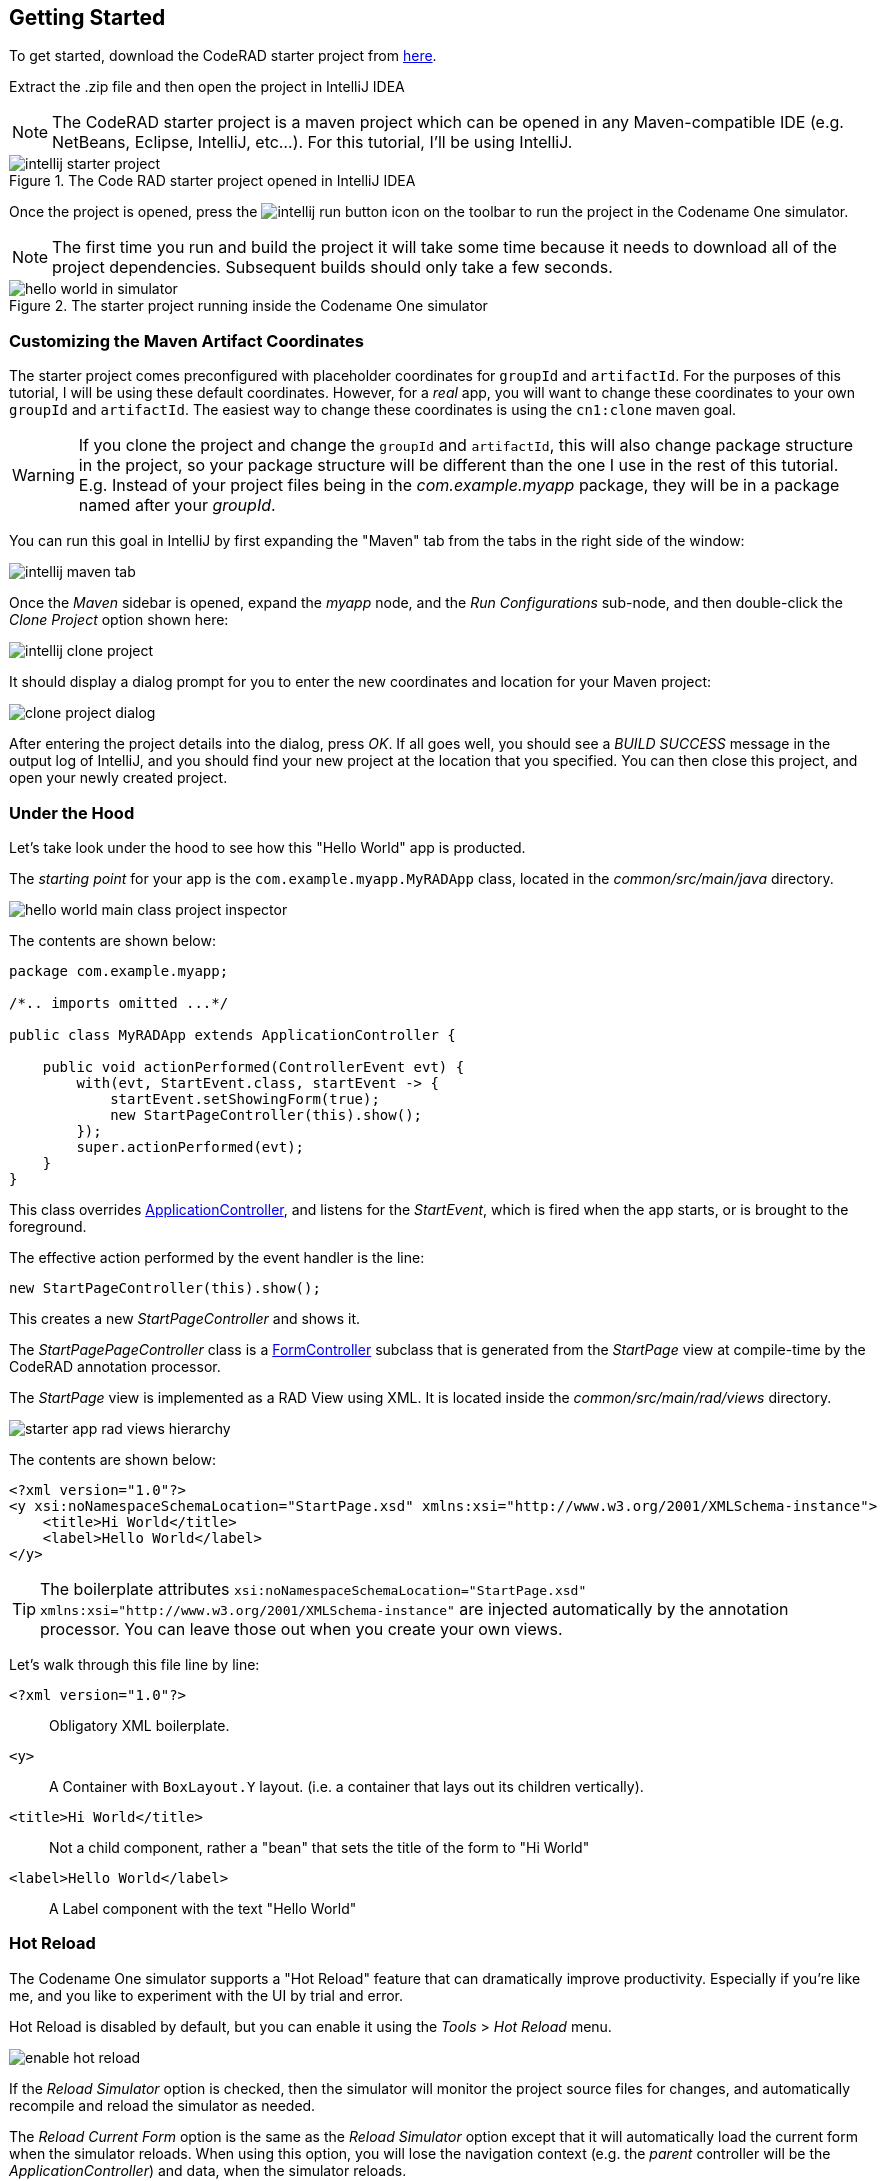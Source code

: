 [#getting-started]
== Getting Started

To get started, download the CodeRAD starter project from https://github.com/shannah/coderad2-starter-template/archive/refs/heads/master.zip[here].

Extract the .zip file and then open the project in IntelliJ IDEA

NOTE: The CodeRAD starter project is a maven project which can be opened in any Maven-compatible IDE (e.g. NetBeans, Eclipse, IntelliJ, etc...).  For this tutorial, I'll be using IntelliJ.

.The Code RAD starter project opened in IntelliJ IDEA
image::images/intellij-starter-project.png[]

Once the project is opened, press the
image:images/intellij-run-button.png[]
 icon on the toolbar to run the project in the Codename One simulator.

NOTE: The first time you run and build the project it will take some time because it needs to download all of the project dependencies.  Subsequent builds should only take a few seconds.

.The starter project running inside the Codename One simulator
image::images/hello-world-in-simulator.png[]

[#cloning-project]
=== Customizing the Maven Artifact Coordinates

The starter project comes preconfigured with placeholder coordinates for `groupId` and `artifactId`.  For the purposes of this tutorial, I will be using these default coordinates.  However, for a _real_ app, you will want to change these coordinates to your own `groupId` and `artifactId`.  The easiest way to change these coordinates is using the `cn1:clone` maven goal.

WARNING: If you clone the project and change the `groupId` and `artifactId`, this will also change package structure in the project, so your package structure will be different than the one I use in the rest of this tutorial.  E.g. Instead of your project files being in the _com.example.myapp_ package, they will be in a package named after your _groupId_.

You can run this goal in IntelliJ by first expanding the "Maven" tab from the tabs in the right side of the window:

image::images/intellij-maven-tab.png[]

Once the _Maven_ sidebar is opened, expand the _myapp_ node, and the _Run Configurations_ sub-node, and then double-click the _Clone Project_ option shown here:

image::images/intellij-clone-project.png[]

It should display a dialog prompt for you to enter the new coordinates and location for your Maven project:

image::images/clone-project-dialog.png[]

After entering the project details into the dialog, press _OK_.  If all goes well, you should see a _BUILD SUCCESS_ message in the output log of IntelliJ, and you should find your new project at the location that you specified.  You can then close this project, and open your newly created project.


[#under-the-hood]
=== Under the Hood

Let's take look under the hood to see how this "Hello World" app is producted.

The _starting point_ for your app is the `com.example.myapp.MyRADApp` class, located in the _common/src/main/java_ directory.

image::images/hello-world-main-class-project-inspector.png[]

The contents are shown below:

[source,java]
----
package com.example.myapp;

/*.. imports omitted ...*/

public class MyRADApp extends ApplicationController {

    public void actionPerformed(ControllerEvent evt) {
        with(evt, StartEvent.class, startEvent -> {
            startEvent.setShowingForm(true);
            new StartPageController(this).show();
        });
        super.actionPerformed(evt);
    }
}
----

This class overrides https://www.javadoc.io/doc/com.codenameone/coderad-common/latest/com/codename1/rad/controllers/ApplicationController.html[ApplicationController], and listens for the _StartEvent_, which is fired when the app starts, or is brought to the foreground.

The effective action performed by the event handler is the line:

[source,java]
----
new StartPageController(this).show();
----

This creates a new _StartPageController_ and shows it.

The _StartPagePageController_ class is a https://www.javadoc.io/doc/com.codenameone/coderad-common/latest/com/codename1/rad/controllers/FormController.html[FormController] subclass that is generated from the _StartPage_ view at compile-time by the CodeRAD annotation processor.

The _StartPage_ view is implemented as a RAD View using XML.  It is located inside the _common/src/main/rad/views_ directory.

image::images/starter-app-rad-views-hierarchy.png[]

The contents are shown below:

[source,xml]
----
<?xml version="1.0"?>
<y xsi:noNamespaceSchemaLocation="StartPage.xsd" xmlns:xsi="http://www.w3.org/2001/XMLSchema-instance">
    <title>Hi World</title>
    <label>Hello World</label>
</y>
----

TIP: The boilerplate attributes `xsi:noNamespaceSchemaLocation="StartPage.xsd" xmlns:xsi="http://www.w3.org/2001/XMLSchema-instance"` are injected automatically by the annotation processor.  You can leave those out when you create your own views.

Let's walk through this file line by line:

`<?xml version="1.0"?>`::
Obligatory XML boilerplate.
`<y>`::
A Container with `BoxLayout.Y` layout.  (i.e. a container that lays out its children vertically).
`<title>Hi World</title>`::
Not a child component, rather a "bean" that sets the title of the form to "Hi World"
`<label>Hello World</label>`::
A Label component with the text "Hello World"

[#hot-reload]
=== Hot Reload

The Codename One simulator supports a "Hot Reload" feature that can dramatically improve productivity.  Especially if you're like me, and you like to experiment with the UI by trial and error.

Hot Reload is disabled by default, but you can enable it using the _Tools_ > _Hot Reload_ menu.

image::images/enable-hot-reload.png[]

If the _Reload Simulator_ option is checked, then the simulator will monitor the project source files for changes, and automatically recompile and reload the simulator as needed.

The _Reload Current Form_ option is the same as the _Reload Simulator_ option except that it will automatically load the current form when the simulator reloads.  When using this option, you will lose the navigation context (e.g. the _parent_ controller will be the _ApplicationController_) and data, when the simulator reloads.

TIP: Technically these _hot reload_ options aren't a "hot" reload, since it actually restarts the simulator - and you will lose your place in the app.  True hot reload (where the classes are reloaded transparently without having to restart the simulator) is also available, but it is experimental and requires some additional setup.

**The remainder of this tutorial will assume that you have _Hot Reload_ enabled**

=== Changing the Styles

Keep the simulator running, and open the CSS style stylesheet for the project, located at _common/src/main/css/theme.css_.

image::images/theme-css-project-inspector.png[]

Add the following snippet to the _theme.css_ file:

[source,css]
----
Label {
  color: blue;
}
----

Within a second or two after you save the file, you should notice that the "Hello World" label in the simulator has turned blue.

image::images/hello-world-blue.png[]

This is because the https://www.codenameone.com/javadoc/com/codename1/ui/Label.html[Label] component's default UIID is "Label", so it adopts styles defined for the selector "Label" in the stylesheet.

[TIP]
====
If you are unsure of the UIID of a particular component, you can use the component inspector in the simulator to find out. Select _Tools_ > _Component Inspector_

image::images/component-inspector-menu.png[]

In the _Component Inspector_, you can expand the component tree in the left panel until you reach the component you're looking for.  The details of that component will then be shown in the right panel.

image::images/component-inspector-label-details.png[]

The _UIID_ field will show you the UIID of the component that you can use to target the component from the stylesheet.

====

The above stylesheet change will change the color of _all_ labels to _blue_.  What if we want to change only the color of _this_ label without affecting the other labels in the app?  There are two ways to do this.  The first way is to override the _fgColor_ style inline on the `<label>` tag itself.

==== Inline Styles

In the _StartPage.xml_ file, add the `style.fgColor` attribute to the `<label>` tag with the value "0xff0000".

.In IntelliJ's XML editor, you'll receive type hints for all tags and attributes as shown here.
image::images/xml-attribute-style-fgColor-typehints.png[]

Notice that, as soon as you start typing inside the `<label>` tag, the editor presents a drop-down list of options for completion.  This is made possible by the schema (StartPage.xsd located in the same directory as your StartPage.xml file) that the CodeRAD annotation processor automatically generates for you.  This schema doesn't include _all_ of the possible attributes you can use, but it does include most of the common ones.

After making the change, your _StartPage.xml_ file should look like:

[source,xml]
----
<?xml version="1.0"?>
<y xsi:noNamespaceSchemaLocation="StartPage.xsd" xmlns:xsi="http://www.w3.org/2001/XMLSchema-instance">
    <title>Hi World</title>
    <label style.fgColor="0xff0000">Hello World</label>
</y>
----

And, within a couple of seconds, the simulator should have automatically reloaded your form - this time with "Hello World" in _red_ as shown below.

image::images/simulator-hello-world-red.png[]

If it doesn't automatically reload your form, double check that you have _Hot Reload_ enabled (See the _Tools_ > _Hot Reload_ menu).  If _Hot Reload_ is enabled and it still hasn't updated your form, check the console output for errors.  It is likely that your project failed to recompile; probably due to a syntax error in your _StartPage.xml_ file.

.XML Tag Attributes
****
In the above example, we added the `style.fgColor` attribute to the `<label>` tag to set its color.  This attribute corresponds to the following Java snippet on the label:

[source,java]
----
theLabel.getStyle().setFgColor(0xff0000);
----

In a similar way, you can set any property via attributes that can be accessed via a chain of "getters" from the label, as long as the end of the chain has an appropriate "setter".  The _Label_ class includes a "setter" method `setPreferredH(int height)`.  You could set this via the `preferredH` property e.g.:

[source,xml]
----
<label preferredH="100"/>
----

would correspond to the Java:

[source,java]
----
theLabel.setPreferredH(100)
----

In the `style.fgColor` example, the `style` portion corresponded to the `getStyle()` method, and the `fgColor` component corresponded to the `setFgColor()` method of the `Style` class.  The `Label` class also has a `getDisabledStyle()` method that returns the style that is to be used when the label is in "Disabled" state.  This isn't as relevant for `Label` as it would be for active components like `Button` and `TextField`, but we could set it using attributes.  E.g.

[source,xml]
----
<label disabledStyle.fgColor="0xff0000">Hello World</label>
----

or All styles (which sets the style for all of the component states at once):

[source, xml]
----
<label allStyles.fgColor="0xff0000">Hello World</label>
----

This sidebar is meant to give you an idea of the attributes that are available to you in this XML language, however, we haven't yet discussed the vocabulary that is available to you for the attribute values.  So far the examples have been limited to _literal_ values (e.g. `0xff0000`), but this is just for simplicity.  Attributes values can be any valid Java expression in the context.  See the section on "Attribute Values" for a more in-depth discussion on this, as there are a few features and wrinkles to be aware of.

****

==== Custom UIIDs

The second (preferred) way to override the style of a particular Label without affecting other labels in the app is to create a custom UIID for the label.

Start by changing the `Label` style in your stylesheet to `CustomLabel` as follows:

[source,css]
----
CustomLabel {
  cn1-derive: Label;  <1>
  color: blue;
}
----
<1> The `cn1-derive` directive indicates that our style should "inherit" all of the styles from the "Label" style.

Now return to the _StartPage.xml_ file and add `uiid="CustomLabel"` to the `<label>` tag.  While we're at it, remove the inline `style.fgColor` attribute:

[source,xml]
----
<label uiid="CustomLabel">Hello World</label>
----

Finally, to verify that our style only affects this single label, let's add another label to our form without the `uiid` attribute.  When all of these changes are made, the _StartPage.xml_ content should look like:

[source,xml]
----
<?xml version="1.0"?>
<y xsi:noNamespaceSchemaLocation="StartPage.xsd" xmlns:xsi="http://www.w3.org/2001/XMLSchema-instance">
    <title>Hi World</title>
    <label uiid="CustomLabel">Hello World</label>
    <label>A regular label</label>
</y>
----

After saving both _theme.css_ and _StartPage.xml_, the simulator should automatically reload, and you'll see something like the following:

image::images/simulator-hello-world-custom-uiid.png[]

=== Adding More Components

So far we've only used the `<label>` tag, which corresponds to the `Label` component.  You are not limited to `<label>`, nor are you limited to any particular subset of "supported" components.  You can use _any_ Component in your XML files that you could use with Java or Kotlin directly.  You can even use your own custom components.

The tag name will be the same as the simple class name of the component you want to use.  By convention, the tag names begin with a lowercase letter.  E.g. The _TextField_ class would correspond to the `<textField>` tag.

.XML Tag Namespaces
****
Since XML tags use only the _simple_ name for its corresponding Java class, you may be wondering how we deal with name collisions. For example, what if you have defined your own component class _com.xyz.widgets.TextField_.  Then how would you differentiate this class from the _com.codename1.ui.TextField_ class in XML.  Which one would `<textField>` create?

The mechanism of differentiation here is the same as in Java.  Each XML file includes a set of _import_ directives which specify the package namespaces that it will search to find components corresponding with an XML tag.  It small selection of packages are imported "implicitly", such as _com.codename1.ui_, _com.codename1.components_, _com.codename1.rad.ui.propertyviews_, and a few more.  If you want to import _additional_ packages or classes, you can use the `<import>` tag, and include regular Java-style import statements as its contents.

E.g.

[source,xml]
----
<?xml version="1.0" ?>
<y>
  <import>
  import com.xyz.widgets.TextField;
  </import>

  <!-- This would create an instance of com.xyz.widgets.TextField
       and not com.codename1.ui.TextField -->
  <textField/>
</y>
----

*You can include any valid Java import statement inside the `<import>` tag.*

E.g. the following mix of package and class imports is also fine:

[source,xml]
----
<import>
import com.xyz.widgets.TextField;
import com.xyz.otherwidgets.*;
</import>
----
****

For fun, let's try adding a few of the core Codename One components to our form to spice it up a bit.

[source,xml]
----
<?xml version="1.0"?>
<y scrollableY="true" xsi:noNamespaceSchemaLocation="StartPage.xsd" xmlns:xsi="http://www.w3.org/2001/XMLSchema-instance">
    <title>Hi World</title>
    <label uiid="CustomLabel">Hello World</label>
    <label>A regular label</label>

    <!-- A text field with a hint -->
    <textField hint="Enter some text"></textField>

    <!-- A text field default text already inserted -->
    <textField>Some default text</textField>

    <!-- A password field -->
    <textArea constraint="TextArea.PASSWORD"/>

    <!-- Multiline text -->
    <spanLabel>Write Once, Run Anywhere.
        Truly native cross-platform app development with Java or Kotlin for iOS, Android, Desktop &amp; Web.
    </spanLabel>

    <!-- A Calendar -->
    <calendar/>

    <checkBox>A checkbox</checkBox>

    <radioButton>A Radio Button</radioButton>

    <button>Click Me</button>

    <spanButton>Click
    Me</spanButton>

    <multiButton textLine1="Click Me"
        textLine2="A description"
                 textLine3="A subdesc"
                 textLine4="Line 4"
    />



</y>
----

After changing the contents of your _StartPage.xml_ file to the above, and saving it, you should see the following result in the simulator:

image::images/simulator-fun-with-components.png[]

[#adding-actions]
=== Adding Actions

CodeRAD is built around the Model-View-Controller (MVC) philosophy which asserts that the _View_ logic (i.e. how the app looks) should be separated from the _Controller_ logic (i.e. what the app does with user input).  _Actions_ form the cornerstone of how CodeRAD keeps these concerns separate.  They provide a sort of communication channel between the controller and the view, kind of like a set of Walkie-talkies.

To go with the Walkie-talkie metaphor for a bit, A View will broadcast on a few frequencies that are predefined by the View.  It might broadcast on 96.9MHz when the "Help" button is pressed, and 92.3MHz when text is entered into its _username_ text field.

Before displaying a View, the Controller will prepare a set of one-way Walkie-talkies at a particular frequency.  It passes one of the handset's to the view - the one that _sends_.  It retains the other handset for itself - the one that receives.

When the view is instantiated, it will look through all of the walkie-talkie handsets that were provided and see if any are set to a frequency that it wants to broadcast on.  If it finds a match, it will use it to broadcast relevant events.  To continue with the example, if finds a handset that is tuned to 96.9MHz, it will send a message to this handset whenever the "Help" button is pressed.

When the controller receives the message in the corresponding hand-set of this walkie-talkie, it can respond by performing some action.

The view can also use the set of Walkie-talkies that it receives to affect how it renders itself.  For example, if, when it is instantiated, it doesn't find any handsets tuned to 96.9MHz, it may "choose" just to not render the "Help" button at all, since nobody is listening.

Additionally, the Controller might attach some additional instructions to the handset that it provides to the view.  The view can then use these instructions to customize how it renders itself, or how to use the handset.  For example, the handset might come with a note attached that says "Please use _this_ icon if you attach the handset to a button", or "Please use _this_ text for the label", or "Please disable the button under this condition".

In the above metaphor, the _frequency_ represents an instance of the `ActionNode.Category` class, and the walkie-talkies represent an instance of the `ActionNode` class.  The _View_ declares which _Categories_ it supports, how it will interpret them.  The _Controller_ defines _Actions_ and registers them with the view in the prescribed categories.  When the _View_ is instantiated, it looks for these actions, and will use them to affect how it renders itself.  Typically actions are manifested in the View as a button or menu item, but not necessarily.  `EntityListView`, for example, supports the `LIST_REFRESH_ACTION` and `LIST_LOAD_MORE_ACTION` categories which will broadcast events when the list model should be refreshed, or when more entries should be loaded at the end of the list.  They don't manifest in any particular button or menu.

==== Adding our first action

Let's begin by restoring the _StartPage.xml_ template to its initial state:

[source,xml]
----
<?xml version="1.0"?>
<y scrollableY="true" xsi:noNamespaceSchemaLocation="StartPage.xsd" xmlns:xsi="http://www.w3.org/2001/XMLSchema-instance">
    <title>Hi World</title>
    <label>Hello World</label>
</y>
----

Now, let's define an action category using the `<define-category>` tag.

[source,xml]
----
<?xml version="1.0"?>
<y scrollableY="true" xsi:noNamespaceSchemaLocation="StartPage.xsd" xmlns:xsi="http://www.w3.org/2001/XMLSchema-instance">
    <define-category name="HELLO_CLICKED" />
    <title>Hi World</title>
    <label>Hello World</label>
</y>
----

And then change the `<label>` to a `<button>`, and "bind" the button to the "HELLO_CLICKED" category using the `<bind-action>` tag:

[source,xml]
----
<?xml version="1.0"?>
<y scrollableY="true" xsi:noNamespaceSchemaLocation="StartPage.xsd" xmlns:xsi="http://www.w3.org/2001/XMLSchema-instance">
    <define-category name="HELLO_CLICKED" /> <1>
    <title>Hi World</title>
    <button>Hello World
        <bind-action category="HELLO_CLICKED"/>
    </button>

</y>
----
<1> The `define-category` tag will define an `ActionNode.Category` in the resulting Java View class with the given name.

When the simulator reloads after this last change you will notice that the "Hello World" button is not displayed.  You do not need to adjust your lenses.  This is _expected_ behaviour.  Since the button is bound to the "HELLO_CLICKED" category, and the controller hasn't supplied any actions in this category, the button will not be rendered.

Let's now define an action in the Controller with this category.  Open the _com.example.myapp.MyRadApp_ class and add the following method:

[source,java]
----
@Override
protected void initControllerActions() {
    super.initControllerActions();
    addAction(StartPage.HELLO_CLICKED, evt-> {
        evt.consume();
        Dialog.show("Hello", "You clicked me", "OK", null);
    });
}
----

The `initControllerActions()` method is where all actions should be defined in a controller.  This method is guaranteed to be executed before views are instantiated.    The `addAction()` method comes in multiple flavours, the simplest of which is demonstrated here.  The first parameter takes the `HELLO_CLICKED` action category that we defined in our view, and it registered an `ActionListener` to be called when that action is fired.

Calling `evt.consume()` is good practice as it signals to other interested parties that the event has been handled.  This will prevent it from propagating any further to any other listeners to the `HELLO_CLICKED` action.

The `Dialog.show()` method shows a dialog on the screen.

If you save this change, you should see the simulator reload with the "Hello World" button now rendered as shown below:

image::images/hello-world-with-button.png[]

And if you click on the button, it will display a dialog as shown here:

image::images/dialog-show-you-clicked-me.png[]

==== Customizing Action Rendering

In the previous example, the controller didn't make any recommendations to the view over how it wanted its _HELLO_CLICKED_ action to be rendered.  It simply registered an `ActionListener` and waited to be notified when it is "triggered".   Let's go a step further now, and specify an icon and label to use for the action.  We will use the `ActionNode.Builder` class to build an action with the icon and label that we desire, and add it to the controller using the `addToController()` method of `ActionNode.Builder`.

Change your `initControllerActions()` method to the following and see how the action's button changes in the simulator:

[source,java]
----
@Override
protected void initControllerActions() {
    super.initControllerActions();
    ActionNode.builder().
        icon(FontImage.MATERIAL_ALARM).
        label("Click Now").
        badge("2").
        addToController(this, StartPage.HELLO_CLICKED, evt -> {
            evt.consume();
            Dialog.show("Hello", "You clicked me", "OK", null);
        });
}
----
image::images/action-overridden-in-controller.png[]

There's quite a bit more that you can do with actions, but this small bit of foundation will suffice for our purposes for now.

=== Creating Menus

Whereas the `<button>` tag will create a single button, which can be optionally "bound" to a single action, the `<buttons>` renders multiple buttons to the view according to the actions that it finds in a given category.  Let's change the example from the previous section display a menu of buttons.  We will:

1. Define a new category called `MAIN_MENU`.
2. Add a `<buttons>` component to our view with `actionCategory="MAIN_MENU"`.
3. Define some actions in the controller, and register them with the new `MAIN_MENU` category.

[source,xml]
----
<?xml version="1.0"?>
<y scrollableY="true" xsi:noNamespaceSchemaLocation="StartPage.xsd" xmlns:xsi="http://www.w3.org/2001/XMLSchema-instance">
    <define-category name="HELLO_CLICKED"/>

    <define-category name="MAIN_MENU" />
    <title>Hi World</title>
    <button text="Hello World">
        <bind-action category="HELLO_CLICKED"/>
    </button>
    <buttons actionCategory="MAIN_MENU"/>

</y>
----

And add the following to the `initControllerActions()` method of your controller class:

[source,java]
----
ActionNode.builder().
        icon(FontImage.MATERIAL_ALARM).
        label("Notifications").
        addToController(this, StartPage.MAIN_MENU, evt -> {
            System.out.println("Notifications was clicked");
        });

ActionNode.builder().
        icon(FontImage.MATERIAL_PLAYLIST_PLAY).
        label("Playlist").
        addToController(this, StartPage.MAIN_MENU, evt -> {
            System.out.println("Playlist was clicked");
        });

ActionNode.builder().
        icon(FontImage.MATERIAL_CONTENT_COPY).
        label("Copy").
        addToController(this, StartPage.MAIN_MENU, evt -> {
            System.out.println("Copy was clicked");
        });

----

If all goes well, the simulator should reload to resemble the following screenshot:

image::images/buttons-tag.png[]

==== Buttons Layout

The `<buttons>` tag laid out all of the buttons in its specific action category.  Currently they are all laid out on a single line.  The default layout manager for the "Buttons" component is `FlowLayout`, which means that it will lay out actions horizontally from left to right (or right to left for RTL locales), and wrap to the next line when it runs out of space.  It gives you quite a bit of flexibility for how the buttons are arranged and rendered, though.  You can set the layout of `Buttons` to any layout manager that doesn't require a layout constraint.  E.g. _BoxLayout_, _GridLayout_, and _FlowLayout_.

E.g. We can change the layout to _BoxLayout.Y_ by setting the `layout=BoxLayout.y()` attribute:

[source,xml]
----
<buttons layout="BoxLayout.y()" actionCategory="MAIN_MENU"/>
----

image::images/buttons-boxlayout-y.png[]

Or GridLayout using `layout="new GridLayout(2)"`:


[source,xml]
----
<buttons layout="new GridLayout(2,2)" actionCategory="MAIN_MENU"/>
----

image::images/grid-layout-buttons.png[]

==== Action Styles

Actions may include many preferences about how they should be rendered.  The view is not obligated to abide by these preferences, but it usually at least considers them.  We've already seen how actions can specify their preferred icons, labels, and badges, but there are several other properties available as well.  One simple, but useful property is the _action style_ which indicates whether the action should be rendered with both its icon and text, only its icon, or only its text.  This is often overridden by the view based on the context.  E.g. The view may include a menu of actions, and it only wants to display the action icons.

The `<buttons>` tag has an action template that defines "fallback" properties for its actions.  These can be set using the `actionTemplate.*` attributes.  For example, try adding the `actionTemplate.actionStyle` attribute to your `<buttons>` tag.  You should notice that the editor gives you a drop-down list of options for the value of this attribute as shown below:

image::images/action-style-dropdown.png[]

Try selecting different values for this attribute and save the file after each change to see the result in the simulator.  You should see something similar to the following:

.IconBottom
image::images/action-style-icon-bottom.png[]

.IconTop
image::images/action-style-icon-top.png[]

.IconLeft
image::images/action-style-icon-left.png[]

.IconRight
image::images/action-style-icon-right.png[]

.IconOnly
image::images/action-style-icon-only.png[]

You can also specify UIIDs for the actions to customize things like font, color, borders, padding, etc...  To learn more about the various options available, see the Actions chapter of the manual.  (TODO: Create actions section of manual).

==== Overflow Menus

In some cases, your view may only have room for one or two buttons in the space provided, but you want to be able to support more actions than that.  You can use the _limit_ attribute to specify the maximum number of buttons to render.  If the number of actions in the action category is greater than this limit, it will automatically add an overflow menu for the remainder of the actions.

Try adding `limit=1` to the `<buttons>` tag and see what happens:

[source,xml]
----
<buttons
        layout="new GridLayout(2,2)"
        actionCategory="MAIN_MENU"
        actionTemplate.actionStyle="IconOnly"
        limit="1"
/>
----

When the simulator reloads you will see only a "More" button where the menu items once were:

image::images/buttons-more-button.png[]

If you press this button, you will be presented with an Action Sheet with the actions.

image::images/buttons-action-sheet.png[]

If you change the limit to "2", it will show the first action, _Notifications_, in the buttons, and then it will show the remaining two actions when the user presses the "More" button.

image::images/buttons-limit-2.png[]

[#form-navigation]
=== Form Navigation

It's time to grow beyond our single-form playpen, and step into the world of multi-form apps.  Let's create another view in the same folder as _StartPage.xml_.  We'll name this _AboutPage.xml_.  If you're using IntelliJ, like me, you can create this file by right clicking the "myapp" directory in the project inspector, and select _New_ > _File_ as shown here:

image::images/intellij-new-view-xml-file.png[]

Then enter "AboutPage.xml" in the dialog:

image::images/about-page-xml-new-file-prompt.png[]

And press _Enter_

Add the following placeholder contents to the newly created _AboutPage.xml_ file:

[source,xml]
----
<?xml version="1.0"?>
<y>
    <title>About Us</title>
    <label>Under construction</label>
</y>
----

Finally, let's add a button to our original view, _StartPage.xml_ as follows:

[source,xml]
----
<button rad-href="#AboutPage">About Us</button>
----

When the simulator reloads, you should now see this button:

image::images/start-page-about-us-button.png[]

Click on this button, and it should take you to the "About Us" view we just created.

image::images/about-us-page.png[]

Notice that the _About Us_ form includes a _Back_ button that returns you to the _Start Page_.  This is just one of the nice features that you get for free by using CodeRAD.  There is a lot of power packed into the `rad-href` attribute. In this case we specified that we wanted to link to the _AboutPage_ view using the "#AboutPage" URL, it enables other URL types as well.  To learn more about the _rad-href_ attribute, see (TODO section of manual on rad-href).

TIP: This section described only how to navigate to a different form.  It is also possible to load views within the current form using the `rad-href` attribute.  This is commonly used on tablet and desktop to create a _master-detail_ view.  See <<intraform-navigation>> for some examples.

=== Models

So far we've been working only with the _V_ and _C_ portions of _MVC_.  In this section, I introduce the final pillar in the trinity: _the Model_.  Model objects store the data of the application.  In CodeRAD, _model_ objects implement the _com.codename1.rad.models.Entity_ interface.  We're going to skip the conceptual discussion of _Models_ in this tutorial, and dive directly into an example so you can see how they work.  After we've played with some models, we'll circle back and discuss the theories and concepts in greater depth.

Most apps need a model to encapsulate the currently logged-in user.  Let's create model named _UserProfile_ for this purpose.

Create a new package named "com.example.myapp.models".  In IntelliJ, you can achieve this by right clicking on the _com.example.myapp_ node in the project inspector (inside the _src/main/java_ directory of the _common_ module), and select _New_ > _Package_, as shown here:

image::images/intellij-new-package.png[]

Then enter "models" for the package name in the dialog:

image::images/intellij-new-package-models.png[]

Now create a new Java interface inside this package named "UserProfile".


[source,java]
----
package com.example.myapp.models;

import com.codename1.rad.annotations.RAD;
import com.codename1.rad.models.Entity;
import com.codename1.rad.models.Tag;
import com.codename1.rad.schemas.Person;

@RAD <1>
public interface UserProfile extends Entity {

    /*
     * Declare the tags that we will use in our model. <2>
     */
    public static final Tag name = Person.name;
    public static final Tag photoUrl = Person.thumbnailUrl;
    public static final Tag email = Person.email;

    @RAD(tag="name") <3>
    String getName();
    void setName(String name);

    @RAD(tag="photoUrl")
    String getPhotoUrl();
    void setPhotoUrl(String url);

    @RAD(tag="email")
    String getEmail();
    void setEmail(String email);
}
----
<1> The `@RAD` annotation before the interface definition activates the CodeRAD annotation processor, which will generate a concrete implementation of this interface (named _UserProfileImpl) and a _wrapper_ class this interface (named _UserProfileWrapper_).  More _wrapper classes_ shortly.
<2> We declare and import the tags that we intend to use in our model.  Tags enable us to create views that are loosely coupled to a model.  Since our _UserProfile_ represents a person, we will tag many of the properties with tags from the _Person_ schema.
<3> The `@RAD` annotation before the `getName()` method directs the annotation processor to generate a _property_ named "name".  The `tag="name"` attribute means that this property will accessible via the _name_ tag. This references the `public static final Tag name` field that we defined at the beginning of the interface definition.  More on tags shortly.

Next, let's create a view that allows us to view and edit a _UserProfile_.

In the same directory as the _StartPage.xml_ file, create a new file named _UserProfilePage.xml_ with the following contents:

[source,xml]
----
<?xml version="1.0" ?>

<y rad-model="UserProfile" xsi:noNamespaceSchemaLocation="UserProfilePage.xsd" xmlns:xsi="http://www.w3.org/2001/XMLSchema-instance">
    <import>
        import com.example.myapp.models.UserProfile;
    </import>
    <title>My Profile</title>
    <label>Name:</label>
    <radLabel tag="Person.name"/>
    <label>Email:</label>
    <radLabel tag="Person.email" />
</y>
----

This view looks very similar to the _StartPage_ and _AboutPage_ views we created before, but it introduces a couple of new elements:

`rad-model="UserProfile"`::
This attribute, added to the root element of the XML document specifies that this view's _model_ will a _UserProfile_.
+
IMPORTANT: Remember to import `UserProfile` class in the `<import>` tag, or the view will fail to compile because it won't know where to find the _UserProfile_ class.

`<radLabel tag="Person.name"/>`::
The `<radLabel>` tag is a wrapper around a `Label` that supports binding to a model property.  In this case the `tag=Person.name` attribute indicates that this label should be bound to the property of the model with the `Person.name` tag.  Recall that the _name_ property of the _UserProfile_ included the `@RAD(tag="name")` annotation, which effectively "tagged" the property with the "name" tag.
+
TIP: In this example I chose to reference the `Person.name` tag from the _Person_ schema, but since our _UserProfile_ class referenced this tag in its `name` static field, we could have equivalently referenced `tag="UserProfile.name"` here.

Before we fire up the simulator, we also need to add a _link_ to our new form so we can test it out.  Add a button to the _StartPage_ view that links to our _UserProfilePage_:

[source,xml]
----
<button rad-href="#UserProfilePage">User Profile</button>
----

Now fire up the simulator and click on the _User Profile_ button we added.  YOu should see something like the this:

image::images/user-profile-page.png[]

This is a little boring right now because we haven't specified a _UserProfile_ object to use as the model for this view, so it just creates a new (empty) instance of _UserProfile_ and uses that.  Let's remedy that by instantiating a _UserProfile_ in our controller, and then use _that_ profile as the view for our profile.

Open the RADApp class and implement the following method:

[source,java]
----
@Override
protected void onStartController() {
    super.onStartController();

    UserProfile profile = new UserProfileImpl();
    profile.setName("Jerry");
    profile.setEmail("jerry@example.com");
    addLookup(UserProfile.class, profile);
}
----

TIP: The `onStartController()` method is the preferred place to add initialization code for your controller.  Placing initialization here rather than in the constructor ensures the controller is "ready" to be initailized.

Most of this snippet should be straight forward.  I'll comment on two aspects here:

1. We use the `UserProfileImpl` class, which is the default concrete implementation of our _UserProfile_ entity that was generated for us by the annotation processor.
2. The `addLookup()` method adds a _lookup_ to our controller so that the profile we just created can be accessed throughout the app by calling the `Controller.lookup()` method, passing it `UserProfile.class` as a parameter.  Lookups are used throughout CodeRAD as they are a powerful way to "share" objects between different parts of your app while still being loosely coupled.

Now, we will make a couple of changes to the _StartPage_ view to inject this profile into the _UserProfile_ view.

First, we need to add _UserProfile_ to the _imports_ of _StartPage_.

[source,xml]
----
<import>
import com.example.myapp.models.UserProfile;
</import>
----

Next, add the following tag somewhere in the root of the _StartPage.xml_ file:

[source,xml]
----
<var name="profile" lookup="UserProfile"/>
----

This declares a "variable" named _profile_ in our view with the value of the _UserProfile_ lookup.  This is roughly equivalent to the java:

[source,java]
----
UserProfile profile = controller.lookup(UserProfile.class);
----


Finally, change the `<button>` tag in the _StartPage_ that we used to link to the _UserProfile_ page to indicate that it should use the _profile_ as the model for the _UserProfilePage_:

[source,xml]
----
<button rad-href="#UserProfilePage{profile}">User Profile</button>
----

The active ingredient we added here was the "{profile}" suffix to the URL.  This references the `<var name="profile"...>` tag we added earlier.

When we're done, the `StartPage.xml` contents will look like:

[source,xml]
----
<?xml version="1.0"?>
<y scrollableY="true" xsi:noNamespaceSchemaLocation="StartPage.xsd" xmlns:xsi="http://www.w3.org/2001/XMLSchema-instance">
    <!-- We need to import the UserProfile class since we use it
        in various places of this view. -->
    <import>
        import com.example.myapp.models.UserProfile;
    </import>

    <!-- Reference to the UserProfile looked up
        from the Controller.  This lookup is registered
        in the onStartController() method of the MyRADApp class. -->
    <var name="profile" lookup="UserProfile"/>
    <define-category name="HELLO_CLICKED"/>

    <define-category name="MAIN_MENU" />
    <title>Hi World</title>
    <button text="Hello World">
        <bind-action category="HELLO_CLICKED"/>
    </button>
    <buttons
            layout="new GridLayout(2,2)"
            actionCategory="MAIN_MENU"
            actionTemplate.actionStyle="IconOnly"
            limit="2"
    />
    <button rad-href="#AboutPage">About Us</button>

    <!-- This button links to the UserProfilePage
         The {profile} suffix means that the UserProfilePage
         should use the "profile" reference created by
         the <var name="profile"...> tag above.
     -->
    <button rad-href="#UserProfilePage{profile}">User Profile</button>

</y>
----

Now, we we click on the _User Profile_ button, it should display the details of the profile we created:

image::images/bound-user-profile-page.png[]

[TIP]
====
Since the _My Profile_ form is a "sub-form" of your app, the _Hot Reload_ > _Reload Simulator_ option would still require you to navigate back to the form when you make changes to the source.  While working on "sub-forms" (i.e. forms that aren't displayed automatically on app start), I recommend enabling the _Hot Reload_ > _Reload Current Form_ option in the simulator.

image::images/hot-reload-reload-current-form.png[]

This way, when you make changes to the source and the simulator reloads, it will automatically navigate back to the this form.  Be aware, however, that upon reload, you will still lose your application state such as the controller hierarchy and model data.  For example, you'll notice that the "back" button doesn't appear in your _My Profile_ form after reload.

You can disable this feature when you are finished working on the _My Profile_ form by changing _Hot Reload_ back to _Reload Simulator_.

====

=== Fun with Bindings

TIP: Throughout this guide I use the terms _model_ and _entity_ interchangeably because CodeRAD names it's _model_ class `Entity`.

CodeRAD models are designed to allow for easy binding to other models and to user interface components.  We've already seen how the `<radLabel>` tag can be bound to a model property using the `tag` attribute, but you aren't limited to static labels.  There are `radXXX` components for many of the fundamental Codename One components.  E.g. `<radTextField>`, `<radTextArea>`, `<radSpanLabel>`, and many more.  Later on, you'll also learn how to build your own _binding_ components, but for now, let's have a little bit of fun with the standard ones.

To demonstrate that you can bind more than one component to the same property, let's add a `<radTextField>` that binds to the _email_ property just below the existing `<radLabel>`.

[source,xml]
----
<radTextField tag="Person.email"/>
----

image::images/radlabel-bound-to-same-property-as-radtextfield.png[]

You'll notice that as you type in the _email_ text field, the value of the _email_ label also changes.  This is because they are bound to the same property of the same model.

We can even go a step further.  It is possible to bind _any_ any property to the result of an arbitrary Java expression so that the property will be updated whenever the model is changed.

As an example, let's add a button that is enabled _only_ when the model's _email_ property is non-empty:

[source,xml]
----
<button bind-enabled="java:!getEntity().isEmpty(UserProfile.email)">Save</button>
----

TIP: The _bind-*_ attributes, by default expect their values to be references to a tag (e.g. `UserProfile.email`), but you can alternatively provide a Java expression prefixed with `java:`.

You will notice, now, that if you delete the content of the _email_ text field on the form, the _Save_ button becomes disabled.  If you start typing again, the button will become enabled again.

In this example we bound the _enabled_ property of _Button_ so that it would be updated whenever the model is changed.  You aren't limited to the _enabled_ property though.  You can bind on any property you like.  You can even bind on sub-properties, e.g.:

[source,xml]
----
<button bind-style.fgColor="java:getEntity().isEmpty(UserProfile.email) ? 0xff0000 : 0x0">Save</button>
----

In the above example, the button text will be red when the email field is empty, and black otherwise.

=== Transitions

By default, changes to bound properties take effect immediately upon property change.  For example, if you bind the _visible_ property of a label, then it will instantly appear when the value changes to true, and instantly disappear when the value changes to false.  Interfaces feel _better_ when changes are animated.

The _rad-transition_ attribute allows you to specify how transitions are handled on property bindings.  Attributes that work particularly well with transitions are ones that change the size or layout of a component.

The following example binds the "layout" attribute on a container so that if the user enters "flow" into the text field, the layout will change to a _FlowLayout_, and for any other value, the layout will be _BoxLayout.Y_:

[source,xml]
----
<?xml version="1.0"?>
<border xsi:noNamespaceSchemaLocation="StartPage.xsd" xmlns:xsi="http://www.w3.org/2001/XMLSchema-instance">
    <title>Start Page</title>

    <!-- Define a tag for the layout property.
            This will add a property to the auto-generated view model class.
    -->
    <define-tag name="layout"/>

    <!-- A text field that is bound to the "layout" property
            As user types, it updates the "layout" property of the view model. -->
    <radTextField tag="layout"  layout-constraint="north"/>

    <!-- A Container with initial layout BoxLayout.Y.
        We bind the "layout" property to a java expression that will set layout
        to FlowLayout if the model's "layout" property is the string "flow", and
        BoxLayout.Y otherwise.

        The rad-transition="layout 1s" attribute will cause changes to the "layout" property
        to be animated with a duration of 1s for each transition.
    -->
    <y bind-layout='java:"flow".equals(getEntity().getText(layout)) ? new FlowLayout() : BoxLayout.y()'
       rad-transition="layout 1s"
       layout-constraint="center"
    >
        <label>Label 1</label>
        <label>Label 2</label>
        <label>Label 3</label>
        <label>Label 4</label>
        <label>Label 5</label>
        <button>Button 1</button>

    </y>

</border>
----

If you run the above example, it will begin with rendering the labels vertically in a _BoxLayout.Y_ layout as shown below:

image::images/rad-transition-boxlayout-state.png[]

If you type the word "flow" into the textfield, it will instantly (upon the "w" keystroke) start animating a change to a flow layout, the final result shown below:

image::images/rad-transition-flow-state.png[]

.A video clip of this transition
video::vY60zLo6f5E[youtube, width=440, height=800]

[#implicit-view-models]
.Implicit View Models
****
If you don't specify the model class to use for your view using the `rad-model` attribute (see the _UserProfilePage_ example), it will use an _implicit_ view model - meaning that the annotation processor generates a view model for this view automatically.  In such cases, it will generate properties on the view model to correspond _tag definitions_ in the view.

In the above _transition_ example, we defined a tag named "layout" using the the _define-tag_ tag:

[source,xml]
----
<define-tag name="layout"/>
----

This resulted in our view model having a property named "layout", which is assigned this "layout" tag.  We then bound the text field to this property using:

[source,xml]
----
<radTextField tag="layout"/>
----

And we referenced it in the binding expression for the _layout_ parameter of the `<y>` container:

[source,xml]
----
<y bind-layout='java:"flow".equals(getEntity().getText(layout)) ? new FlowLayout() : BoxLayout.y()'>...</y>
----

Let's unpack that expression a little bit:

The part that refers to our "layout" tag is:

[source,java]
----
getEntity().getText(layout))
----

`getEntity()` gets the view model of this view, which is an instance of our _implicit_ view model.  The `getText(layout)` method gets the value of the `layout` tag (which we defined above in the `<define-tag>` tag) as a string.

****


==== Supported Properties

Currently transitions don't work with every property.  Transitions are primarily useful only for properties that change the size or layout of the view.  For example, currently if you add a transition to a binding on the "text" property of a label, the text itself will change _instantly_, but if the bounds of the new text is different than the old text, you will see the text bounds grow or shrink according to the transition.

Style animations are also supported on the "uiid" property, so that changes to colors, font sizes, padding etc, will transition smoothly when the _uiid_ is changed.  Currently style attributes (e.g. _style.fgColor_) won't use transitions, but this will be added soon.

[#entity-lists]
=== Entity Lists

So far our examples have involved only views of _single_ models.  Most apps involve _list_ views where multiple models are rendered on a single view.  E.g. In mail apps that include a list of messages, each row of the list corresponds to a distinct _message_ model.  CodeRAD's `<entityList>` tag provides rich support for these kinds of views.

To demonstrate this, let's create a view with an entityList.  The contents of this view are as follows:

[source,xml]
----
<?xml version="1.0" encoding="UTF-8" ?>
<border xsi:noNamespaceSchemaLocation="StartPage.xsd" xmlns:xsi="http://www.w3.org/2001/XMLSchema-instance">
    <title>Entity List Sample</title>
    <entityList layout-constraint="center"
        provider="com.example.myapp.providers.SampleListProvider.class"
    />
</border>
----

This defines a view with single entityList.  The _provider_ attribute specifies the class will provide data to this view.  We need to implement this class _and_ add a lookup to an instance of it in the controller.

The following is a sample provider implementation:

[source,java]
----
package com.example.myapp.providers;

import com.codename1.rad.models.AbstractEntityListProvider;
import com.codename1.rad.models.EntityList;
import com.example.myapp.models.UserProfile;
import com.example.myapp.models.UserProfileImpl;

public class SampleListProvider extends AbstractEntityListProvider {

    @Override
    public Request getEntities(Request request) {
        EntityList out = new EntityList();
        {
            UserProfile profile = new UserProfileImpl();
            profile.setName("Steve Hannah");
            profile.setEmail("steve@example.com");
            out.add(profile);
        }
        {
            UserProfile profile = new UserProfileImpl();
            profile.setName("Shai Almog");
            profile.setEmail("shai@example.com");
            out.add(profile);
        }
        {
            UserProfile profile = new UserProfileImpl();
            profile.setName("Chen Fishbein");
            profile.setEmail("chen@example.com");
            out.add(profile);
        }
        request.complete(out);
        return request;
    }

}

----

Our provider extends `AbstractEntityListProvider` and needs to implement at least the _getEntities()_ method.  For most real-world use-cases you'll need to override the `createRequest()` method, but we'll reserve discussion of that for later.

`getEntities()` is triggered whenever the entity list is requesting data.  The _request_ parameter may include details about which entities the list would like to receive.  Out of the box, there two basic request types: _REFRESH_ and _LOAD_MORE_.  A _REFRESH_ request is triggered when the list if first displayed, and whenever the user does a "Pull to refresh" action on the list view.  A _LOAD_MORE_ request is triggered when the user scrolls to the bottom of the list.

You can use the `Request.setNextRequest()` method to provide details about the current cursor position, so that the next _LOAD_MORE_ request will know where to "start".

One last thing, before we fire up the simulator:  We need to add a lookup to an instance of our provider.  The best place to register lookups is in the `onStartController()` method of the controller.  In your _MyRadApp_'s `onStartController()` method, add the following:

[source,java]
----
addLookup(new SampleListProvider());
----

Now, when you launch the simulator, you will see something like the following:

image::images/sample-list-view.png[]

==== List Row Renderers

I'll be the first to admit that our list looks a little plain.  Let's spice it up a bit by customizing its row renderer.  We will tell the list view how to render the rows of the list by providing a `<row-template>` as shown below:

[source,xml]
----
<?xml version="1.0" encoding="UTF-8" ?>
<border xsi:noNamespaceSchemaLocation="StartPage.xsd" xmlns:xsi="http://www.w3.org/2001/XMLSchema-instance">
    <title>Entity List Sample</title>
    <entityList layout-constraint="center"
                provider="com.example.myapp.providers.SampleListProvider.class"
    >
        <row-template>
            <border uiid="SampleListRow">
                <profileAvatar size="1.5rem" layout-constraint="west"/>
                <radLabel tag="Person.name" layout-constraint="center"
                    component.style.font="native:MainRegular 1rem"
                          component.style.marginLeft="1rem"
                />
            </border>
        </row-template>
    </entityList>
</border>

----

Let's unpack this snippet so we can see what is going on.  The `<row-template>` tag directs its parent `<entityList>` tag to use its _child_ container as a row template.  The `<border>` tag inside the `<row-template>`, then will be duplicated for each row of the list.

Inside this `<row-template>` tag, the _context_ is changed so that the _model_ is the row model, rather than the model of the the parent view class.  Therefore property and entity views like `<radLabel>` and `<profileAvatar>` will use the row's entity object as its model.  Notice that the `<radLabel>` component is bound to the _Person.name_ tag, so it will bind to the corresponding property of the row.

TIP: This example used the `Person.name` tag whereas we could have used the `UserProfile.name` tag here.  Since we defined the `UserProfile.name` tag as being equal to `Person.name` inside the `UserProfile` interface, these are equivalent.  I generally prefer to reference the more generic schema tags (e.g. From the `Thing` and `Person` schemas) in my views to make them more easily portable between projects.

The `<profileAvatar>` tag is a handy component that will display an avatar for the entity.  This will check to see if the entity has any properties with the `Thing.thumbnailUrl` tag, and display that image if found.  Otherwise it will render an image of the first letter of the name (I.e. the value of a property with the `Thing.name` tag).  For the `size` parameter we specify "1.5rem", which means that we want the avatar to be 1.5 times the height of the default font.

One last thing, before we fire up the simulator.  The `<border>` tag in the row template has `uiid="SampleListRow"`, which refers to a style that needs to be defined in the CSS stylesheet.  Add the following snippet to the common/src/main/css/theme.css file:

[source, css]
----
SampleListRow {
    background-color: white;
    border:none;
    border-bottom: 0.5pt solid #ccc;
    padding: 0.7rem;
}
----

Now, if you start the simulator, it should show you something like the following:

image::images/row-template-sample.png[]


==== Responding to List Row Events

Suppose we want the app to navigate to a UserProfile form for the selected user, when the user clicks on one of the rows of the list.

The simplest way to achieve this is to add a button to our row-template as follows:

[source,xml]
----
<button layout-constraint="east"
    rad-href="#UserProfilePage{}">Show Profile</button>
----

The `{}` at the end of the _rad-href_ URL is a short-hand for the "current entity", and in this context the current entity is the one corresponding to the list row.  This would be the same as `#UserProfilePage{context.getEntity()}`.

Upon saving the _StartPage.xml_ file, the simulator should reload with the "Show Profile" button added to each row as shown here:

image::images/show-profile-button.png[]

And clicking the _ShowProfile_ button on any row, will show the _UserProfilePage_ for the corresponding UserProfile.  E.g. If I click on the "Shai Almog" row's _ShowProfile_ button, it will display:

image::images/shai-user-profile-page.png[]

[#using-lead-component]
==== Using a Lead Component

It seems a bit redundant to have a "Show Profile" button on each row.  Why not just show the profile when the user presses anywhere on the row.  This can be achieved by setting the button as the _lead component_ for the row's container.  Then the container will pipe all of its events to the button for handling.  We would generally, then, hide the button from view.

We use the `rad-leadComponent` attribute on the container to set its lead component.  This attribute takes a query selector (similar to a CSS selector) to specify one of its child components as the lead component.

Change the `<row-template>` and its contents to the following:

[source,xml]
----
<row-template>
    <border uiid="SampleListRow" rad-leadComponent="ShowProfileButton">
        <profileAvatar size="1.5rem" layout-constraint="west"/>
        <radLabel tag="Person.name" layout-constraint="center"
            component.allStyles.font="native:MainRegular 1rem"
                  component.allStyles.marginLeft="1rem"
        />
        <button layout-constraint="east"
                hidden="true"
                uiid="ShowProfileButton"
                rad-href="#UserProfilePage{}">Show Profile</button>
    </border>
</row-template>
----

The key ingredients here are:

`rad-leadComponent="ShowProfileButton"`::
This says to use the component with UIID "ShowProfileButton" as the lead component.

`<button ... uiid="ShowProfileButton"...>`::
Assign the "ShowProfileButton" uiid to the button so that the `rad-leadComponent` selector will find it correctly.

`<button ... hidden="true" ...>`::
Set the button to be hidden so that it doesn't appear on in the view.  It isn't sufficient to set `visible="false"` here, as this would still retain its space in the layout.  The `hidden` attribute hides the button completely without having space reserved for it in the UI.

After making these changes, the view should look like:

image::images/list-with-lead-component.png[]

And clicking on any row will trigger the `rad-href` attribute on the button, which will display the user profile for that particular row.

[#intraform-navigation]
=== Intra-Form Navigation

Earlier, in <<form-navigation>>, we learned how to navigate between forms using a _button_ tag with the `rad-href` attribute.  When developing for tablet and desktop, you may want to navigate to a different view within the same form; sort of like using frames in HTML.  A _mail_ app will often have a list of messages on the left side of the screen, and details of the currently selected message on the right, as shown in the Gmail app screenshot below:

image::images/gmail-app-screenshot.png[]

In our previous examples with `rad-href`, we specified _which_ view we wanted to navigate to, but we didn't specify _where_ we wanted the view to be displayed.  By default, it navigates to a new form whose _FormController_ is a child of the current _FormController_.  The full syntax of `rad-href` supports targeting the view to a different location in both the view hierarchy and the controller hierarchy.

Suppose we wanted our view to be displayed inside a _Sheet_ instead of a new form.  Then we could do something like:

[source,xml]
----
<button rad-href="#AboutPage sheet">About Page</button>
----

Alternatively, suppose we wanted to display the view inside a Container within the current form.  Then we could do:

[source,xml]
----
<border name="TargetFrame"></border> <1>

...

<button rad-href="#AboutPage sel:#TargetFrame">About Page</button> <2>

----
<1> A placeholder container where the _AboutPage_ view will be loaded.
<2> The `sel:` prefix for the target means that the remainder will be treated as a `ComponentSelector` query, which is similar to a CSS selector of Javascript Query Selector.  In our case we are targeting the component with name "TargetFrame".

In the above example, when the user presses the button, it will load the _AboutPage_ view into the _TargetFrame_ container.

Change the contents of the _StartPage_ view to:

[source,xml]
----
<?xml version="1.0" encoding="UTF-8" ?>
<splitPane xsi:noNamespaceSchemaLocation="StartPage.xsd" xmlns:xsi="http://www.w3.org/2001/XMLSchema-instance">
    <title>Intra-form Navigation</title>
    <var name="profile" lookup="com.example.myapp.models.UserProfile"/>
    <y>
        <label>Menu</label>
        <button rad-href="#AboutPage sel:#ContentPanel">About Page</button>
        <button rad-href="#UserProfilePage{profile} sel:#ContentPanel">My Profile</button>
        <button rad-href="#AboutPage sheet">About Page in Sheet</button>
    </y>
    <border>
        <spanLabel layout-constraint="north">This example works best in Tablet or Desktop Mode.
        It demonstrates intra-form navigation.
        </spanLabel>
        <border layout-constraint="center" name="ContentPanel"></border>

    </border>
</splitPane>
----

TIP: The above example demonstrates the `<splitPane>` component that is useful for tablet and desktop UIs.  See <<using-split-panes>> to learn more about the _SplitPane_ component.

Launch the simulator, and enable the _Desktop_ skin by selecting the  _Skin_ > _Desktop.skin_ menu item as shown below.

image::images/skins-desktop-skin.png[]

Then the app should appear something like the followign screenshot:

image::images/intra-form-navigation-0.png[]

Click on the _My Profile_ link on the left, and you should see the user profile page appear on the right, as shown below.

image::images/intra-form-navigation-sample.png[]

If you click on the _About Page in Sheet_ button, it will load the _AboutPage_ view inside a sheet as shown here.

image::images/intra-form-navigation-sheet.png[]

You can also control the position of where the sheet will be shown by using one `sheet-top`, `sheet-left`, `sheet-right`, or `sheet-center` instead of the `sheet` option that we used in this example.


==== Navigation Transitions

You can use the `rad-transition` attribute in conjuction with the `rad-href` attribute also, to specify a transition to be used when replacing a container's content with a new view.

To demonstrate this, let's add a `rad-transition` attribute to each button in the menu from the previous example.  Change the first _AboutPage_ button to:

[source,xml]
----
<button rad-href="#AboutPage sel:#ContentPanel"
            rad-transition="rad-href 0.5s flip"
        >About Page</button>
----

Now, when you click this button, it should transition the _AboutPage_ in with a _flip_ transition with a duration of 0.5 seconds.

Some other transition types include _fade_, _slide_, _cover_, and _uncover_ with variants to specify direction, such as _slide-up_, _slide-down_, _slide-left_, etc...

See <<chapter-transitions>> for more details and examples using transitions.

=== Custom View Controllers

Up until now, we haven't created any custom controllers for our views, other than the application controller (the _MyRadApp_ class).  Since all events propagate up the controller hierarchy, it is possible just to handle all of the events in the application controller, as we've been doing.  Keeping all of our logic inside a single _application-wide_ controller has some benefits for small, example apps, but for most real-world apps, you'll want to be intentional about your application's architecture.

Best practice is to create a _ViewController_ for each view, which will be responsible for handling application logic pertaining to that view.   This practice will promote better modularity, which will make it easier to maintain your code, and to reuse components in other projects.

You can assign a custom view controller to a view by adding a `view-controller` attribute to the root element of your view.  E.g.

[source,xml]
----
<?xml version="1.0" ?>
<y view-controller="com.example.myapp.controllers.StartPageViewController">
   .....
</y>
----

[TIP]
====
If your controller class is covered by an _import_ directive in your view, then you could just provide the _simple_ name of the controller class, rather than the fully-qualified name.  E.g. the following would also work:

[source, xml]
----
<?xml version="1.0" ?>
<y view-controller="StartPageViewController">
  <import>
    import com.example.myapp.controllers.*;
  </import>
  ...
</y>
----
====

Let's expand this to a complete example.

In our sample app project, create a new package in the _common/src/main/java_ directory named _com.example.myapp.controllers_, and create a new Java class in this package named "StartPageViewController.java" with the following contents:

.common/src/main/java/com/example/myapp/controllers/StartPageViewController.java
[source,java]
----
package com.example.myapp.controllers;

import com.codename1.rad.controllers.Controller;
import com.codename1.rad.controllers.ViewController;

public class StartPageViewController extends ViewController {
    /**
     * Creates a new ViewController with the given parent controller.
     *
     * @param parent
     */
    public StartPageViewController(Controller parent) {
        super(parent);
    }
}

----

Now, change the _StartPage.xml_ template to the following content:

.common/src/main/rad/views/com/example/myapp/StartPage.xml
[source,xml]
----
<?xml version="1.0" encoding="UTF-8" ?>
<y view-controller="com.example.myapp.controllers.StartPageViewController"
   xsi:noNamespaceSchemaLocation="StartPage.xsd" xmlns:xsi="http://www.w3.org/2001/XMLSchema-instance">
    <title>Example Custom View Controller</title>

    <!-- Define an action category for the controller to
        receive events when the "Hello" button is clicked -->
    <define-category name="HELLO_CLICKED"/>

    <spanLabel>Click the button below to trigger an action in the controller.</spanLabel>

    <button>
        <bind-action category="HELLO_CLICKED"/>
    </button>


</y>
----

Now try running the example in the simulator.

image::images/custom-view-controller-run1.png[]

Our button is conspicuously missing from this form.  This is because it is bound to the _HELLO_CLICKED_ action category, but our controller hasn't added any actions to this category yet.  Let's add an action to our view controller now.

[source,java]
----
@Override
    protected void initControllerActions() {
        super.initControllerActions();

        // Register an action with HELLO_CLICKED category so that the view
        // will bind it to the button.
        ActionNode.builder()
                .label("Hello")
                .addToController(this, StartPage.HELLO_CLICKED, evt -> {

                    // Consume the event so that it doesn't propagage up the controller
                    // hierarchy.
                    evt.consume();

                    // Show a message to confirm that we received the event.
                    ToastBar.showInfoMessage("You clicked me");
                });
    }
----

The simulator should automatically reload upon saving the controller file, and the "Hello" button should appear.  Click "Hello" to confirm that our _ToastBar_ info message appears as shown below:

image::images/custom-controller-you-clicked-me.png[]

[#views-within-views]
=== Views within Views

Since RAD views are Components themselves, they can be used inside other views, just like other components are.  To demonstrate this,
let's create create a form to allow users to enter contact information such as name, email, billing address, and shipping address.  Since the billing address and shipping address will likely use the same fields, we'll create a _AddressView_ view and use it from the main form.

Create a new view in the same package as our existing views named _AddressForm.xml_ with the following contents:

[source,xml]
----
<?xml version="1.0"?>
<y xsi:noNamespaceSchemaLocation="AddressForm.xsd" xmlns:xsi="http://www.w3.org/2001/XMLSchema-instance">
    <define-tag name="streetAddress" value="PostalAddress.streetAddress"/>
    <define-tag name="city" value="PostalAddress.addressLocality"/>
    <define-tag name="province" value="PostalAddress.addressRegion"/>
    <define-tag name="country" value="PostalAddress.addressCountry"/>
    <define-tag name="postalCode" value="PostalAddress.postalCode"/>

    <radTextField tag="streetAddress"
                  component.hint="Street Address"/>
    <radTextField tag="city"
        component.hint="City"
    />
    <radTextField tag="province"
        component.hint="Province"
    />
    <radTextField tag="country"
        component.hint="Country"
    />
    <radTextField tag="postalCode"
        component.hint="Postal Code"
    />

</y>
----

Now create another view called _ContactForm.xml_ in the same directory with the following contents.

[source,xml]
----
<?xml version="1.0"?>
<y scrollableY="true" xsi:noNamespaceSchemaLocation="ContactForm.xsd" xmlns:xsi="http://www.w3.org/2001/XMLSchema-instance">
    <title>Contact Form</title>

    <!-- Define some tags for the view model -->
    <define-tag name="name" value="Person.name"/>
    <define-tag name="email" value="Person.email"/>

    <label>Name</label>
    <radTextField tag="name"></radTextField>

    <label>Email</label>
    <radTextField tag="email"></radTextField>

    <!-- Embed an AddressForm view for the billing address -->
    <label>Billing Address</label>
    <addressForm view-model="new"/>

    <!-- Embed another AddressForm view for the shipping address -->
    <label>Shipping Address</label>
    <addressForm view-model="new"/>

    <!-- Submit button .. doesn't do anything yet -->
    <button text="Submit"/>

</y>
----

And finally, modify the `actionPerformed()` method of the `MyRADApp` class to display the contact form we just created on start:



[source,java]
----
public void actionPerformed(ControllerEvent evt) {

        with(evt, StartEvent.class, startEvent -> {
            if (true) {
                // Temporarily making ContactForm the default form.
                new ContactFormController(this).show();
                return;
            }
            ...
        });
        super.actionPerformed(evt);
    }
----

If you fire up the simulator, the app should look something like the following screenshot:

image::images/embedded-address-forms.png[]

Notice that the contact form includes two embedded address forms.  One for the _billing address_ and the other for the _shipping address_.  Let's walk through the _ContactForm.xml_ source to see what is happening here.

You've seen most of the tags before in previous examples.  The new part that I'd like to highlight here are the two `<addressForm>` tags:

[source,xml]
----
<!-- Embed an AddressForm view for the billing address -->
    <label>Billing Address</label>
    <addressForm view-model="new"/>

    <!-- Embed another AddressForm view for the shipping address -->
    <label>Shipping Address</label>
    <addressForm view-model="new"/>
----

These create instances of the `AddressForm` view that we defined in the `AddressForm.xml`file.  The `view-model` attribute is necessary to specify the view model that should be used for the address form.  The value "new" is a special value that indicates that the view should create a new view model for itself.    If this were omitted, it would attempt to use the view model of the current view which we don't want here, because the model for the ContactForm isn't compatible with the model for the AddressForm.

This is roughly equivalent to:

[source,xml]
----
<addressForm view-model="new AddressFormModelImpl()"/>
----

With our current contact form, the _AddressForm_ view models aren't connected to the _ContactForm_ view model, which isn't idea.  Let's improve this by defining tags for _billingAddress_ and _shippingAddress_ in the _ContactForm_ view model:

[source,xml]
----
<define-tag name="shippingAddress" type="AddressFormModel" initialValue="new"/>
<define-tag name="billingAddress" type="AddressFormModel" initialValue="new"/>
----

TIP: The `initialValue` attribute here specifies the initial value that new model objects should assign to the property.  In this case we use the special value "new", which is equivalent here to `initialValue="new AddressFormModelImpl()"`.  If we omit this `initialValue` it will leave the properties as `null` until we explicitly set them, which might bite us later on.

Now, change the `view-model` attribute of the `<addressForm>` tags to use the _shippingAddress_ and _billingAddress_ properties respectively:

[source,xml]
----
<!-- Embed an AddressForm view for the billing address -->
<label>Billing Address</label>
<addressForm view-model="context.getEntity().getBillingAddress()"/>

<!-- Embed another AddressForm view for the shipping address -->
<label>Shipping Address</label>
<addressForm view-model="context.getEntity().getShippingAddress()"/>
----

Notice that I used the explicit `getBillingAddress()` and `getShippingAddress()` methods on the _ContactForm_ view model.  I could also have used the more generic `getEntity(TAG)` method:

[source,java]
----
context.getEntity().getEntity(billingAddress)

context.getEntity().getEntity(shippingAddress)
----

Both are fine here, but I chose to use the explicit getters as it is more succinct and easier to understand.

Later on you'll learn another, more succinct, way to access properties of the view model using RAD property macros.  E.g. The following is also equivalent:

[source, xml]
----
<!-- Embed an AddressForm view for the billing address -->
<label>Billing Address</label>
<addressForm view-model="${billingAddress}"/>

<!-- Embed another AddressForm view for the shipping address -->
<label>Shipping Address</label>
<addressForm view-model="${shippingAddress}"/>
----

[NOTE]
====
*Fun Fact*: You can also use the same model for both views.  E.g.:

[source,xml]
----
<!-- Embed an AddressForm view for the billing address -->
<label>Billing Address</label>
<addressForm view-model="${billingAddress}"/>

<!-- Embed another AddressForm view for the shipping address -->
<label>Shipping Address</label>
<addressForm view-model="${billingAddress}"/>
----

In this case, if you start typing into any fields in _billing address_, it will also update the corresponding fields in _shipping address_.
====



=== Developing Custom Components

Since you can use _any_ component (i.e. `com.codename1.ui.Component` subclass) in your views, it follows that you can also develop your own components and use them in your views.  You've already seen a special case of this in <<views-within-views>>, where we used a view that we created from another view.

The only thing you _may_ need to do in order to use your custom component from a _view_ is add an _import_ statement for your component's class.

TIP: RAD views automatically import several of the core packages containing components, such as `com.codename1.ui.*`, `com.codename1.rad.ui.entityviews.*`, etc...  You only need to explicitly _import_ packages and classes that aren't among these default packages.

If your component has a _no-arg_ constructor, then it should _just_ work.  If it doesn't have a _no-arg_ constructor, or it has some special requirements for how it is used, then you may need to also implement a _ComponentBuilder_ for your component.  Later on, I'll also show you how to use dependency injection to have certain properties and arguments automatically "injected" into your component at runtime.

To demonstrate this, create a Java class named `HelloComponent` in the package `com.example.myapp.components`, with the following content:

[source,java]
----
package com.example.myapp.components;

import com.codename1.ui.Container;
import com.codename1.ui.Label;
import com.codename1.ui.layouts.BorderLayout;

/**
 * A custom component that displays a hello message.
 */
public class HelloComponent extends Container {
    private Label helloLabel = new Label();
    private String helloMessage;

    public HelloComponent() {
        super(new BorderLayout());
        add(BorderLayout.CENTER, helloLabel);
    }

    /**
     * Set the hello message to display.
     * @param helloMessage
     */
    public void setHelloMessage(String helloMessage) {
        this.helloMessage = helloMessage;
        helloLabel.setText("Hello " + helloMessage);
    }


    /**
     * Gets the Hello Message.
     * @return
     */
    public String getHelloMessage() {
        return helloMessage;
    }
}

----

No open the contact form from the previous example and add an import statement for our new package:

[source,xml]
----
<import>
    import com.example.myapp.components.HelloComponent;
</import>
----

If you save the file, it will automatically recompile the XML schema so that the `<helloComponent>` tag will be available for type hinting/autocompletion in a few moments.

image::images/hello-componet-typehint.png[]

Add the `helloMessage` attribute to set the message in our component.  Notice that IntelliJ provides type hints for this property also.  It automatically picks up all the setters and getters for your class and converts them into XML attributes.

image::images/hello-component-attribute-autocomplete.png[]

Let's add an instance that says "Hello Steve":

[source, xml]
----
<helloComponent helloMessage="Steve"/>
----

The result:

image::images/hello-steve.png[]



==== EntityView and PropertyView

If your component is meant to "bind" to a model, then you should consider extending either `AbstractEntityView` or `PropertyView`, as these include built-in support for binding to entities.  If your component is meant to be a view for a single property, then `PropertyView` would make sense.  If, however, it is meant to bind to multiple properties on a model, then you should extend `AbstractEntityView`.  As we've seen before, in <<views-within-views>>, you could create an _EntityView_ entirely in XML, RAD views _do_ get compiled to subclasses of `AbstractEntityView`.  The choice is yours.
































